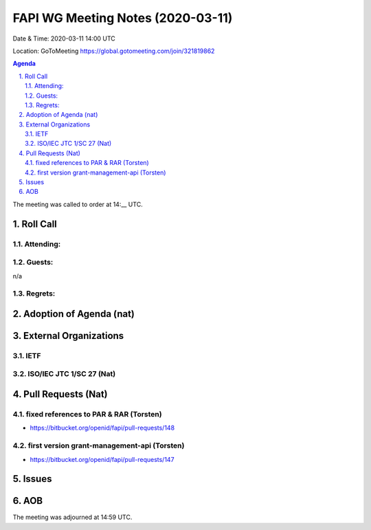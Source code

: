 ============================================
FAPI WG Meeting Notes (2020-03-11) 
============================================
Date & Time: 2020-03-11 14:00 UTC

Location: GoToMeeting https://global.gotomeeting.com/join/321819862

.. sectnum:: 
   :suffix: .


.. contents:: Agenda

The meeting was called to order at 14:__ UTC. 

Roll Call 
===========
Attending:
--------------------


Guests:
--------------
n/a

Regrets: 
---------------------   

Adoption of Agenda (nat)
===========================

External Organizations
===========================

IETF
-------

ISO/IEC JTC 1/SC 27 (Nat)
-----------------------------


Pull Requests (Nat)
========================================


fixed references to PAR & RAR (Torsten)
---------------------------------------------
* https://bitbucket.org/openid/fapi/pull-requests/148

first version grant-management-api (Torsten)
---------------------------------------------
* https://bitbucket.org/openid/fapi/pull-requests/147


Issues
================



AOB
==========================


The meeting was adjourned at 14:59 UTC.